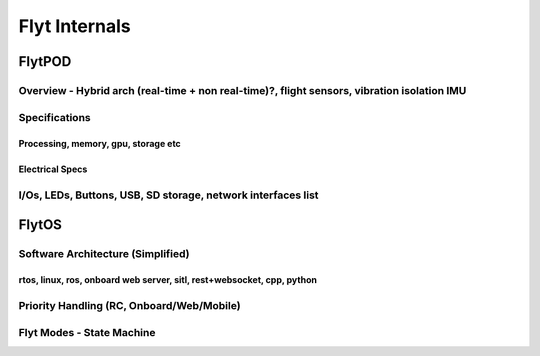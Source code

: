 .. _flyt_internals:

Flyt Internals
==============

FlytPOD
-------



Overview - Hybrid arch (real-time + non real-time)?, flight sensors, vibration isolation IMU
^^^^^^^^^^^^^^^^^^^^^^^^^^^^^^^^^^^^^^^^^^^^^^^^^^^^^^^^^^^^^^^^^^^^^^^^^^^^^^^^^^^^^^^^^^^^



Specifications
^^^^^^^^^^^^^^

Processing, memory, gpu, storage etc
""""""""""""""""""""""""""""""""""""

Electrical Specs
""""""""""""""""




I/Os, LEDs, Buttons, USB, SD storage, network interfaces list
^^^^^^^^^^^^^^^^^^^^^^^^^^^^^^^^^^^^^^^^^^^^^^^^^^^^^^^^^^^^^




FlytOS
------


Software Architecture (Simplified)
^^^^^^^^^^^^^^^^^^^^^^^^^^^^^^^^^^

rtos, linux, ros, onboard web server, sitl, rest+websocket, cpp, python
"""""""""""""""""""""""""""""""""""""""""""""""""""""""""""""""""""""""

Priority Handling (RC, Onboard/Web/Mobile)
^^^^^^^^^^^^^^^^^^^^^^^^^^^^^^^^^^^^^^^^^^


Flyt Modes - State Machine
^^^^^^^^^^^^^^^^^^^^^^^^^^
